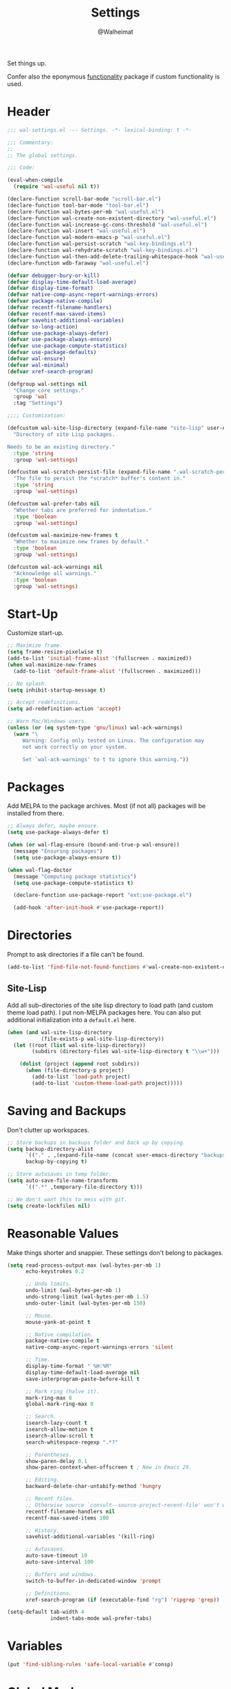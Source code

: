 #+TITLE: Settings
#+AUTHOR: @Walheimat
#+PROPERTY: header-args:emacs-lisp :tangle (wal--tangle-target)

Set things up.

Confer also the eponymous [[file:wal-useful.org][functionality]] package if custom
functionality is used.

* Header
:PROPERTIES:
:VISIBILITY: folded
:END:

#+BEGIN_SRC emacs-lisp
;;; wal-settings.el --- Settings. -*- lexical-binding: t -*-

;;; Commentary:
;;
;; The global settings.

;;; Code:

(eval-when-compile
  (require 'wal-useful nil t))

(declare-function scroll-bar-mode "scroll-bar.el")
(declare-function tool-bar-mode "tool-bar.el")
(declare-function wal-bytes-per-mb "wal-useful.el")
(declare-function wal-create-non-existent-directory "wal-useful.el")
(declare-function wal-increase-gc-cons-threshold "wal-useful.el")
(declare-function wal-insert "wal-useful.el")
(declare-function wal-modern-emacs-p "wal-useful.el")
(declare-function wal-persist-scratch "wal-key-bindings.el")
(declare-function wal-rehydrate-scratch "wal-key-bindings.el")
(declare-function wal-then-add-delete-trailing-whitespace-hook "wal-useful.el")
(declare-function wdb-faraway "wal-useful.el")

(defvar debugger-bury-or-kill)
(defvar display-time-default-load-average)
(defvar display-time-format)
(defvar native-comp-async-report-warnings-errors)
(defvar package-native-compile)
(defvar recentf-filename-handlers)
(defvar recentf-max-saved-items)
(defvar savehist-additional-variables)
(defvar so-long-action)
(defvar use-package-always-defer)
(defvar use-package-always-ensure)
(defvar use-package-compute-statistics)
(defvar use-package-defaults)
(defvar wal-ensure)
(defvar wal-minimal)
(defvar xref-search-program)

(defgroup wal-settings nil
  "Change core settings."
  :group 'wal
  :tag "Settings")

;;;; Customization:

(defcustom wal-site-lisp-directory (expand-file-name "site-lisp" user-emacs-directory)
  "Directory of site Lisp packages.

Needs to be an existing directory."
  :type 'string
  :group 'wal-settings)

(defcustom wal-scratch-persist-file (expand-file-name ".wal-scratch-persist" user-emacs-directory)
  "The file to persist the *scratch* buffer's content in."
  :type 'string
  :group 'wal-settings)

(defcustom wal-prefer-tabs nil
  "Whether tabs are preferred for indentation."
  :type 'boolean
  :group 'wal-settings)

(defcustom wal-maximize-new-frames t
  "Whether to maximize new frames by default."
  :type 'boolean
  :group 'wal-settings)

(defcustom wal-ack-warnings nil
  "Acknowledge all warnings."
  :type 'boolean
  :group 'wal-settings)
#+END_SRC

* Start-Up

Customize start-up.

#+BEGIN_SRC emacs-lisp
;; Maximize frame.
(setq frame-resize-pixelwise t)
(add-to-list 'initial-frame-alist '(fullscreen . maximized))
(when wal-maximize-new-frames
  (add-to-list 'default-frame-alist '(fullscreen . maximized)))

;; No splash.
(setq inhibit-startup-message t)

;; Accept redefinitions.
(setq ad-redefinition-action 'accept)

;; Warn Mac/Windows users.
(unless (or (eq system-type 'gnu/linux) wal-ack-warnings)
  (warn "\
     Warning: Config only tested on Linux. The configuration may
     not work correctly on your system.

     Set `wal-ack-warnings' to t to ignore this warning."))
#+END_SRC

* Packages

Add MELPA to the package archives. Most (if not all) packages will be
installed from there.

#+BEGIN_SRC emacs-lisp
;; Always defer, maybe ensure.
(setq use-package-always-defer t)

(when (or wal-flag-ensure (bound-and-true-p wal-ensure))
  (message "Ensuring packages")
  (setq use-package-always-ensure t))

(when wal-flag-doctor
  (message "Computing package statistics")
  (setq use-package-compute-statistics t)

  (declare-function use-package-report "ext:use-package.el")

  (add-hook 'after-init-hook #'use-package-report))
#+END_SRC

* Directories

Prompt to ask directories if a file can't be found.

#+BEGIN_SRC emacs-lisp
(add-to-list 'find-file-not-found-functions #'wal-create-non-existent-directory)
#+END_SRC

** Site-Lisp

Add all sub-directories of the site lisp directory to load path (and
custom theme load path). I put non-MELPA packages here. You can also
put additional initialization into a =default.el= here.

#+BEGIN_SRC emacs-lisp
(when (and wal-site-lisp-directory
           (file-exists-p wal-site-lisp-directory))
  (let ((root (list wal-site-lisp-directory))
        (subdirs (directory-files wal-site-lisp-directory t "\\w+")))

    (dolist (project (append root subdirs))
      (when (file-directory-p project)
        (add-to-list 'load-path project)
        (add-to-list 'custom-theme-load-path project)))))
#+END_SRC

* Saving and Backups

Don't clutter up workspaces.

#+BEGIN_SRC emacs-lisp
;; Store backups in backups folder and back up by copying.
(setq backup-directory-alist
      `(("." . ,(expand-file-name (concat user-emacs-directory "backups"))))
      backup-by-copying t)

;; Store autosaves in temp folder.
(setq auto-save-file-name-transforms
      `((".*" ,temporary-file-directory t)))

;; We don't want this to mess with git.
(setq create-lockfiles nil)
#+END_SRC

* Reasonable Values

Make things shorter and snappier. These settings don't belong to
packages.

#+BEGIN_SRC emacs-lisp
(setq read-process-output-max (wal-bytes-per-mb 1)
      echo-keystrokes 0.2

      ;; Undo limits.
      undo-limit (wal-bytes-per-mb 1)
      undo-strong-limit (wal-bytes-per-mb 1.5)
      undo-outer-limit (wal-bytes-per-mb 150)

      ;; Mouse.
      mouse-yank-at-point t

      ;; Native compilation.
      package-native-compile t
      native-comp-async-report-warnings-errors 'silent

      ;; Time.
      display-time-format " %H:%M"
      display-time-default-load-average nil
      save-interprogram-paste-before-kill t

      ;; Mark ring (halve it).
      mark-ring-max 8
      global-mark-ring-max 8

      ;; Search.
      isearch-lazy-count t
      isearch-allow-motion t
      isearch-allow-scroll t
      search-whitespace-regexp ".*?"

      ;; Parentheses.
      show-paren-delay 0.1
      show-paren-context-when-offscreen t ; New in Emacs 29.

      ;; Editing.
      backward-delete-char-untabify-method 'hungry

      ;; Recent files.
      ;; Otherwise source `consult--source-project-recent-file' won't work.
      recentf-filename-handlers nil
      recentf-max-saved-items 100

      ;; History.
      savehist-additional-variables '(kill-ring)

      ;; Autosaves.
      auto-save-timeout 10
      auto-save-interval 100

      ;; Buffers and windows.
      switch-to-buffer-in-dedicated-window 'prompt

      ;; Definitions.
      xref-search-program (if (executable-find "rg") 'ripgrep 'grep))

(setq-default tab-width 4
			  indent-tabs-mode wal-prefer-tabs)
#+END_SRC

* Variables

#+begin_src emacs-lisp
(put 'find-sibling-rules 'safe-local-variable #'consp)
#+end_src

* Global Modes

Any mode that should be on/off no matter what.

#+BEGIN_SRC emacs-lisp
;; A bunch of useful modes.
(show-paren-mode 1)
(global-auto-revert-mode 1)
(save-place-mode 1)
(delete-selection-mode 1)
(column-number-mode 1)
(global-so-long-mode 1)
(savehist-mode 1)
(recentf-mode 1)
(repeat-mode 1)

;; No need for bars.
(tool-bar-mode -1)
(menu-bar-mode -1)
(scroll-bar-mode -1)

;; Emacs 29.
(when (wal-modern-emacs-p 29)
  (pixel-scroll-precision-mode 1))
#+END_SRC

* Editing

Advise to maybe add hook to delete trailing whitespace.

#+BEGIN_SRC emacs-lisp
(advice-add
 'hack-local-variables :after
 #'wal-then-add-delete-trailing-whitespace-hook)
#+END_SRC

* Garbage Collection

Increase the =gc-cons-threshold= after start-up.

#+BEGIN_SRC emacs-lisp
(add-hook 'emacs-startup-hook #'wal-increase-gc-cons-threshold)
#+END_SRC

* Scratch Buffer

Let's keep the scratch contents.

#+BEGIN_SRC emacs-lisp
(let ((package-count (length package-activated-list))
      (init-time (emacs-init-time))
      (date (format-time-string "%d/%m/%Y")))

  (setq initial-scratch-message (if (or wal-minimal wal-flag-mini)
                                    (format ";; Minimal wal-emacs (loaded %d packages in %s) on %s\n"
                                            package-count init-time date)
                                  (format ";; Normal wal-emacs on %s\n" date))))

(add-hook 'emacs-startup-hook #'wal-rehydrate-scratch)
(add-hook 'kill-emacs-hook #'wal-persist-scratch)
#+END_SRC

* Minimize Annoyances

Make never leaving Emacs a priority.

#+BEGIN_SRC emacs-lisp
(setq use-dialog-box nil
      disabled-command-function nil
      debugger-bury-or-kill 'kill
      use-short-answers t
      so-long-action 'so-long-minor-mode)
#+END_SRC

* Buffer Display

#+BEGIN_SRC emacs-lisp
(wdb-faraway "^\\*wal-async\\*")
#+END_SRC

* Footer
:PROPERTIES:
:VISIBILITY: folded
:END:

#+BEGIN_SRC emacs-lisp
(provide 'wal-settings)

;;; wal-settings.el ends here
#+END_SRC

* Footnotes

[fn:1] Sometimes you have to play using other people's rules. You can run
=add-dir-local-variable= to do so.
